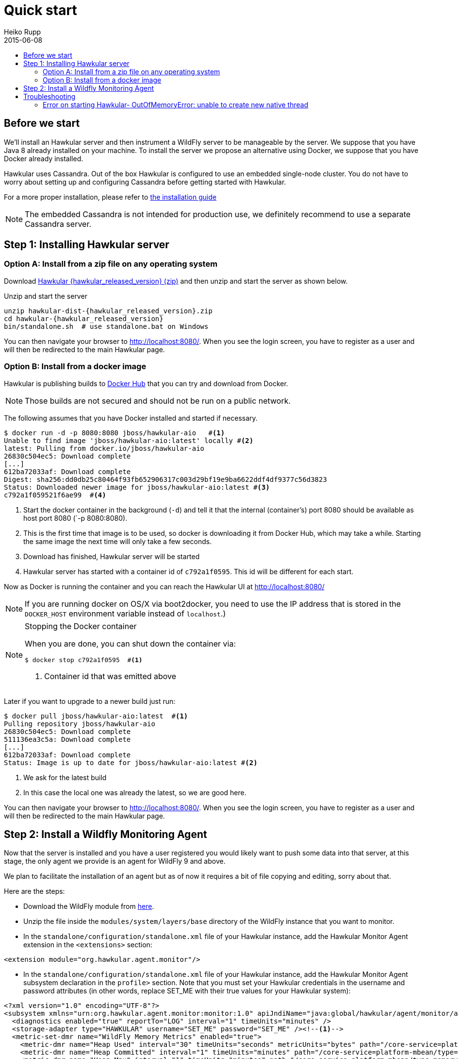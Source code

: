 = Quick start
Heiko Rupp
2015-06-08
:description: Fastest route to get Hawkular up and running
:jbake-type: page
:jbake-status: published
:icons: font
:toc: macro
:toc-title:

toc::[]

== Before we start
We'll install an Hawkular server and then instrument a WildFly server to be manageable by the server.
We suppose that you have Java 8 already installed on your machine.
To install the server we propose an alternative using Docker, we suppose that you have Docker already installed.

Hawkular uses Cassandra. Out of the box Hawkular is configured to use an embedded
single-node cluster. You do not have to worry about setting up and configuring
Cassandra before getting started with Hawkular.

For a more proper installation, please refer to link:user/installation-guide.html[the installation guide]

NOTE: The embedded Cassandra is not intended for production use, we definitely recommend to use a separate Cassandra server.

== Step 1: Installing Hawkular server
=== Option A: Install from a zip file on any operating system
Download
http://download.jboss.org/hawkular/hawkular/{hawkular_released_version}/hawkular-dist-{hawkular_released_version}.zip[Hawkular {hawkular_released_version} (zip)]
and then unzip and start the server as shown below.

.Unzip and start the server
[source,shell,subs="+attributes"]
----
unzip hawkular-dist-{hawkular_released_version}.zip
cd hawkular-{hawkular_released_version}
bin/standalone.sh  # use standalone.bat on Windows
----

You can then navigate your browser to http://localhost:8080/. When you see the login screen,
you have to register as a user and will then be redirected to the main Hawkular page.

=== Option B: Install from a docker image

Hawkular is publishing builds to https://registry.hub.docker.com/u/jboss/hawkular-aio/[Docker Hub] that you can try
and download from Docker.

NOTE: Those builds are not secured and should not be run on a public network.

The following assumes that you have Docker installed and started if necessary.

[source, shell]
----
$ docker run -d -p 8080:8080 jboss/hawkular-aio   #<1>
Unable to find image 'jboss/hawkular-aio:latest' locally #<2>
latest: Pulling from docker.io/jboss/hawkular-aio
26830c504ec5: Download complete
[...]
612ba72033af: Download complete
Digest: sha256:dd0db25c80464f93fb652906317c003d29bf19e9ba6622ddf4df9377c56d3823
Status: Downloaded newer image for jboss/hawkular-aio:latest #<3>
c792a1f059521f6ae99  #<4>
----
<1> Start the docker container in the background (`-d`) and tell it that the internal (container's) port 8080 should be
available as host port 8080 (`-p 8080:8080).
<2> This is the first time that image is to be used, so docker is downloading it from Docker Hub, which may take a
while. Starting the same image the next time will only take a few seconds.
<3> Download has finished, Hawkular server will be started
<4> Hawkular server has started with a container id of `c792a1f0595`. This id will be different for each start.

Now as Docker is running the container and you can reach the Hawkular UI at http://localhost:8080/

NOTE: If you are running docker on OS/X via boot2docker, you need to use the IP address that is stored in the `DOCKER_HOST`
environment variable instead of `localhost`.)

[NOTE]
.Stopping the Docker container
=======================
When you are done, you can shut down the container via:

[source,shell]
----
$ docker stop c792a1f0595  #<1>
----
<1> Container id that was emitted above
=======================

Later if you want to upgrade to a newer build just run:

[source,shell]
----
$ docker pull jboss/hawkular-aio:latest  #<1>
Pulling repository jboss/hawkular-aio
26830c504ec5: Download complete
511136ea3c5a: Download complete
[...]
612ba72033af: Download complete
Status: Image is up to date for jboss/hawkular-aio:latest #<2>
----
<1> We ask for the latest build
<2> In this case the local one was already the latest, so we are good here.

You can then navigate your browser to http://localhost:8080/. When you see the login screen, you have to register as a user and will then be redirected to the main Hawkular page.

== Step 2: Install a Wildfly Monitoring Agent

Now that the server is installed and you have a user registered you would likely want to push some data into that server, at this stage, the only agent we provide is an agent for WildFly 9 and above.

We plan to facilitate the installation of an agent but as of now it requires a bit of file copying and editing, sorry about that.

Here are the steps:

* Download the WildFly module from http://download.jboss.org/hawkular/wildfly-monitor/0.4.1/hawkular-monitor-0.4.1-module.zip[here].
* Unzip the file inside the `modules/system/layers/base` directory of the WildFly instance that you want to monitor.
* In the `standalone/configuration/standalone.xml` file of your Hawkular instance, add the Hawkular Monitor Agent
extension in the `<extensions>` section:

[source,xml]
----
<extension module="org.hawkular.agent.monitor"/>
----
* In the `standalone/configuration/standalone.xml` file of your Hawkular instance, add the Hawkular Monitor Agent subsystem declaration
in the `profile>` section. Note that you must set your Hawkular credentials in the username and password attributes
(in other words, replace SET_ME with their true values for your Hawkular system):

[source,xml]
----
<?xml version="1.0" encoding="UTF-8"?>
<subsystem xmlns="urn:org.hawkular.agent.monitor:monitor:1.0" apiJndiName="java:global/hawkular/agent/monitor/api" numMetricSchedulerThreads="3" numAvailSchedulerThreads="3" enabled="${hawkular.agent.enabled:true}">
  <diagnostics enabled="true" reportTo="LOG" interval="1" timeUnits="minutes" />
  <storage-adapter type="HAWKULAR" username="SET_ME" password="SET_ME" /><!--1-->
  <metric-set-dmr name="WildFly Memory Metrics" enabled="true">
    <metric-dmr name="Heap Used" interval="30" timeUnits="seconds" metricUnits="bytes" path="/core-service=platform-mbean/type=memory" attribute="heap-memory-usage#used" />
    <metric-dmr name="Heap Committed" interval="1" timeUnits="minutes" path="/core-service=platform-mbean/type=memory" attribute="heap-memory-usage#committed" />
    <metric-dmr name="Heap Max" interval="1" timeUnits="minutes" path="/core-service=platform-mbean/type=memory" attribute="heap-memory-usage#max" />
    <metric-dmr name="NonHeap Used" interval="30" timeUnits="seconds" path="/core-service=platform-mbean/type=memory" attribute="non-heap-memory-usage#used" />
    <metric-dmr name="NonHeap Committed" interval="1" timeUnits="minutes" path="/core-service=platform-mbean/type=memory" attribute="non-heap-memory-usage#committed" />
    <metric-dmr name="Accumulated GC Duration" metricType="counter" interval="1" timeUnits="minutes" path="/core-service=platform-mbean/type=garbage-collector/name=*" attribute="collection-time" />
  </metric-set-dmr>
  <metric-set-dmr name="WildFly Threading Metrics" enabled="true">
    <metric-dmr name="Thread Count" interval="2" timeUnits="minutes" metricUnits="none" path="/core-service=platform-mbean/type=threading" attribute="thread-count" />
  </metric-set-dmr>
  <metric-set-dmr name="WildFly Aggregated Web Metrics" enabled="true">
    <metric-dmr name="Aggregated Active Web Sessions" interval="1" timeUnits="minutes" path="/deployment=*/subsystem=undertow" attribute="active-sessions" />
    <metric-dmr name="Aggregated Max Active Web Sessions" interval="1" timeUnits="minutes" path="/deployment=*/subsystem=undertow" attribute="max-active-sessions" />
    <metric-dmr name="Aggregated Expired Web Sessions" metricType="counter" interval="1" timeUnits="minutes" path="/deployment=*/subsystem=undertow" attribute="expired-sessions" />
    <metric-dmr name="Aggregated Rejected Web Sessions" metricType="counter" interval="1" timeUnits="minutes" path="/deployment=*/subsystem=undertow" attribute="rejected-sessions" />
    <metric-dmr name="Aggregated Servlet Request Time" metricType="counter" interval="1" timeUnits="minutes" path="/deployment=*/subsystem=undertow/servlet=*" attribute="total-request-time" />
    <metric-dmr name="Aggregated Servlet Request Count" metricType="counter" interval="1" timeUnits="minutes" path="/deployment=*/subsystem=undertow/servlet=*" attribute="request-count" />
  </metric-set-dmr>
  <metric-set-dmr name="Undertow Metrics" enabled="true">
    <metric-dmr name="Active Sessions" interval="2" timeUnits="minutes" path="/subsystem=undertow" attribute="active-sessions" />
    <metric-dmr name="Sessions Created" metricType="counter" interval="2" timeUnits="minutes" path="/subsystem=undertow" attribute="sessions-created" />
    <metric-dmr name="Expired Sessions" metricType="counter" interval="2" timeUnits="minutes" path="/subsystem=undertow" attribute="expired-sessions" />
    <metric-dmr name="Rejected Sessions" metricType="counter" interval="2" timeUnits="minutes" path="/subsystem=undertow" attribute="rejected-sessions" />
    <metric-dmr name="Max Active Sessions" interval="2" timeUnits="minutes" path="/subsystem=undertow" attribute="max-active-sessions" />
  </metric-set-dmr>
  <metric-set-dmr name="Servlet Metrics" enabled="true">
    <metric-dmr name="Max Request Time" interval="5" timeUnits="minutes" metricUnits="milliseconds" path="/" attribute="max-request-time" />
    <metric-dmr name="Min Request Time" interval="5" timeUnits="minutes" path="/" attribute="min-request-time" />
    <metric-dmr name="Total Request Time" metricType="counter" interval="5" timeUnits="minutes" path="/" attribute="total-request-time" />
    <metric-dmr name="Request Count" metricType="counter" interval="5" timeUnits="minutes" path="/" attribute="request-count" />
  </metric-set-dmr>
  <metric-set-dmr name="Singleton EJB Metrics" enabled="true">
    <metric-dmr name="Execution Time" interval="5" timeUnits="minutes" path="/" attribute="execution-time" />
    <metric-dmr name="Invocations" metricType="counter" interval="5" timeUnits="minutes" path="/" attribute="invocations" />
    <metric-dmr name="Peak Concurrent Invocations" interval="5" timeUnits="minutes" path="/" attribute="peak-concurrent-invocations" />
    <metric-dmr name="Wait Time" interval="5" timeUnits="minutes" path="/" attribute="wait-time" />
  </metric-set-dmr>
  <metric-set-dmr name="Message Driven EJB Metrics" enabled="true">
    <metric-dmr name="Execution Time" interval="5" timeUnits="minutes" path="/" attribute="execution-time" />
    <metric-dmr name="Invocations" metricType="counter" interval="5" timeUnits="minutes" path="/" attribute="invocations" />
    <metric-dmr name="Peak Concurrent Invocations" interval="5" timeUnits="minutes" path="/" attribute="peak-concurrent-invocations" />
    <metric-dmr name="Wait Time" interval="5" timeUnits="minutes" path="/" attribute="wait-time" />
    <metric-dmr name="Pool Available Count" interval="5" timeUnits="minutes" path="/" attribute="pool-available-count" />
    <metric-dmr name="Pool Create Count" interval="5" timeUnits="minutes" path="/" attribute="pool-create-count" />
    <metric-dmr name="Pool Current Size" interval="5" timeUnits="minutes" path="/" attribute="pool-current-size" />
    <metric-dmr name="Pool Max Size" interval="5" timeUnits="minutes" path="/" attribute="pool-max-size" />
    <metric-dmr name="Pool Remove Count" interval="5" timeUnits="minutes" path="/" attribute="pool-remove-count" />
  </metric-set-dmr>
  <metric-set-dmr name="Stateless Session EJB Metrics" enabled="true">
    <metric-dmr name="Execution Time" interval="5" timeUnits="minutes" path="/" attribute="execution-time" />
    <metric-dmr name="Invocations" metricType="counter" interval="5" timeUnits="minutes" path="/" attribute="invocations" />
    <metric-dmr name="Peak Concurrent Invocations" interval="5" timeUnits="minutes" path="/" attribute="peak-concurrent-invocations" />
    <metric-dmr name="Wait Time" interval="5" timeUnits="minutes" path="/" attribute="wait-time" />
    <metric-dmr name="Pool Availabile Count" interval="5" timeUnits="minutes" path="/" attribute="pool-available-count" />
    <metric-dmr name="Pool Create Count" interval="5" timeUnits="minutes" path="/" attribute="pool-create-count" />
    <metric-dmr name="Pool Current Size" interval="5" timeUnits="minutes" path="/" attribute="pool-current-size" />
    <metric-dmr name="Pool Max Size" interval="5" timeUnits="minutes" path="/" attribute="pool-max-size" />
    <metric-dmr name="Pool Remove Count" interval="5" timeUnits="minutes" path="/" attribute="pool-remove-count" />
  </metric-set-dmr>
  <metric-set-dmr name="Datasource JDBC Metrics" enabled="true">
    <metric-dmr name="Prepared Statement Cache Access Count" interval="10" timeUnits="minutes" path="/statistics=jdbc" attribute="PreparedStatementCacheAccessCount" />
    <metric-dmr name="Prepared Statement Cache Add Count" interval="10" timeUnits="minutes" path="/statistics=jdbc" attribute="PreparedStatementCacheAddCount" />
    <metric-dmr name="Prepared Statement Cache Current Size" interval="10" timeUnits="minutes" path="/statistics=jdbc" attribute="PreparedStatementCacheCurrentSize" />
    <metric-dmr name="Prepared Statement Cache Delete Count" interval="10" timeUnits="minutes" path="/statistics=jdbc" attribute="PreparedStatementCacheDeleteCount" />
    <metric-dmr name="Prepared Statement Cache Hit Count" interval="10" timeUnits="minutes" path="/statistics=jdbc" attribute="PreparedStatementCacheHitCount" />
    <metric-dmr name="Prepared Statement Cache Miss Count" interval="10" timeUnits="minutes" path="/statistics=jdbc" attribute="PreparedStatementCacheMissCount" />
  </metric-set-dmr>
  <metric-set-dmr name="Datasource Pool Metrics" enabled="true">
    <metric-dmr name="Active Count" interval="10" timeUnits="minutes" path="/statistics=pool" attribute="ActiveCount" />
    <metric-dmr name="Available Count" interval="1" timeUnits="minutes" path="/statistics=pool" attribute="AvailableCount" />
    <metric-dmr name="Average Blocking Time" interval="1" timeUnits="minutes" path="/statistics=pool" attribute="AverageBlockingTime" />
    <metric-dmr name="Average Creation Time" interval="1" timeUnits="minutes" path="/statistics=pool" attribute="AverageCreationTime" />
    <metric-dmr name="Average Get Time" interval="1" timeUnits="minutes" path="/statistics=pool" attribute="AverageGetTime" />
    <metric-dmr name="Blocking Failure Count" interval="10" timeUnits="minutes" path="/statistics=pool" attribute="BlockingFailureCount" />
    <metric-dmr name="Created Count" interval="10" timeUnits="minutes" path="/statistics=pool" attribute="CreatedCount" />
    <metric-dmr name="Destroyed Count" interval="10" timeUnits="minutes" path="/statistics=pool" attribute="DestroyedCount" />
    <metric-dmr name="Idle Count" interval="10" timeUnits="minutes" path="/statistics=pool" attribute="IdleCount" />
    <metric-dmr name="In Use Count" interval="1" timeUnits="minutes" path="/statistics=pool" attribute="InUseCount" />
    <metric-dmr name="Max Creation Time" interval="10" timeUnits="minutes" path="/statistics=pool" attribute="MaxCreationTime" />
    <metric-dmr name="Max Get Time" interval="10" timeUnits="minutes" path="/statistics=pool" attribute="MaxGetTime" />
    <metric-dmr name="Max Used Count" interval="10" timeUnits="minutes" path="/statistics=pool" attribute="MaxUsedCount" />
    <metric-dmr name="Max Wait Count" interval="10" timeUnits="minutes" path="/statistics=pool" attribute="MaxWaitCount" />
    <metric-dmr name="Max Wait Time" interval="10" timeUnits="minutes" path="/statistics=pool" attribute="MaxWaitTime" />
    <metric-dmr name="Timed Out" interval="1" timeUnits="minutes" path="/statistics=pool" attribute="TimedOut" />
    <metric-dmr name="Total Blocking Time" interval="10" timeUnits="minutes" path="/statistics=pool" attribute="TotalBlockingTime" />
    <metric-dmr name="Total Creation Time" interval="10" timeUnits="minutes" path="/statistics=pool" attribute="TotalCreationTime" />
    <metric-dmr name="Total Get Time" interval="10" timeUnits="minutes" path="/statistics=pool" attribute="TotalGetTime" />
    <metric-dmr name="Wait Count" interval="10" timeUnits="minutes" path="/statistics=pool" attribute="WaitCount" />
  </metric-set-dmr>
  <metric-set-dmr name="Transactions Metrics" enabled="true">
    <metric-dmr name="Number of Aborted Transactions" metricType="counter" interval="10" timeUnits="minutes" path="/" attribute="number-of-aborted-transactions" />
    <metric-dmr name="Number of Application Rollbacks" metricType="counter" interval="10" timeUnits="minutes" path="/" attribute="number-of-application-rollbacks" />
    <metric-dmr name="Number of Committed Transactions" metricType="counter" interval="10" timeUnits="minutes" path="/" attribute="number-of-committed-transactions" />
    <metric-dmr name="Number of Heuristics" metricType="counter" interval="10" timeUnits="minutes" path="/" attribute="number-of-heuristics" />
    <metric-dmr name="Number of In-Flight Transactions" interval="10" timeUnits="minutes" path="/" attribute="number-of-inflight-transactions" />
    <metric-dmr name="Number of Nested Transactions" interval="10" timeUnits="minutes" path="/" attribute="number-of-nested-transactions" />
    <metric-dmr name="Number of Resource Rollbacks" metricType="counter" interval="10" timeUnits="minutes" path="/" attribute="number-of-resource-rollbacks" />
    <metric-dmr name="Number of Timed Out Transactions" metricType="counter" interval="10" timeUnits="minutes" path="/" attribute="number-of-timed-out-transactions" />
    <metric-dmr name="Number of Transactions" interval="10" timeUnits="minutes" path="/" attribute="number-of-transactions" />
  </metric-set-dmr>
  <avail-set-dmr name="Server Availability" enabled="true">
    <avail-dmr name="App Server" interval="30" timeUnits="seconds" path="/" attribute="server-state" upRegex="run.*" />
  </avail-set-dmr>
  <avail-set-dmr name="Deployment Status" enabled="true">
    <avail-dmr name="Deployment Status" interval="1" timeUnits="minutes" path="/" attribute="status" upRegex="OK" />
  </avail-set-dmr>
  <resource-type-set-dmr name="Main" enabled="true">
    <resource-type-dmr name="WildFly Server" resourceNameTemplate="WildFly Server [%ManagedServerName] [${jboss.node.name:localhost}]" path="/" metricSets="WildFly Memory Metrics,WildFly Threading Metrics,WildFly Aggregated Web Metrics" availSets="Server Availability">
      <resource-config-dmr name="Hostname" path="/core-service=server-environment" attribute="qualified-host-name" />
      <resource-config-dmr name="Version" attribute="release-version" />
      <resource-config-dmr name="Bound Address" path="/socket-binding-group=standard-sockets/socket-binding=http" attribute="bound-address" />
    </resource-type-dmr>
  </resource-type-set-dmr>
  <resource-type-set-dmr name="Hawkular" enabled="true">
    <resource-type-dmr name="Bus Broker" resourceNameTemplate="Bus Broker" path="/subsystem=hawkular-bus-broker" parents="WildFly Server" />
    <resource-type-dmr name="Monitor Agent" resourceNameTemplate="Monitor Agent" path="/subsystem=hawkular-monitor" parents="WildFly Server">
      <operation-dmr name="Status" operationName="status" path="/" />
    </resource-type-dmr>
  </resource-type-set-dmr>
  <resource-type-set-dmr name="Deployment" enabled="true">
    <resource-type-dmr name="Deployment" resourceNameTemplate="Deployment [%2]" path="/deployment=*" parents="WildFly Server" metricSets="Undertow Metrics" availSets="Deployment Status">
      <operation-dmr name="Deploy" operationName="deploy" path="/" />
      <operation-dmr name="Redeploy" operationName="redeploy" path="/" />
      <operation-dmr name="Remove" operationName="remove" path="/" />
      <operation-dmr name="Undeploy" operationName="undeploy" path="/" />
    </resource-type-dmr>
    <resource-type-dmr name="SubDeployment" resourceNameTemplate="SubDeployment [%-]" path="/subdeployment=*" parents="Deployment" metricSets="Undertow Metrics" />
  </resource-type-set-dmr>
  <resource-type-set-dmr name="Web Component" enabled="true">
    <resource-type-dmr name="Servlet" resourceNameTemplate="Servlet [%-]" path="/subsystem=undertow/servlet=*" parents="Deployment,SubDeployment" metricSets="Servlet Metrics" />
  </resource-type-set-dmr>
  <resource-type-set-dmr name="EJB" enabled="true">
    <resource-type-dmr name="Singleton EJB" resourceNameTemplate="Singleton EJB [%-]" path="/subsystem=ejb3/singleton-bean=*" parents="Deployment,SubDeployment" metricSets="Singleton EJB Metrics" />
    <resource-type-dmr name="Message Driven EJB" resourceNameTemplate="Message Driven EJB [%-]" path="/subsystem=ejb3/message-driven-bean=*" parents="Deployment,SubDeployment" metricSets="Message Driven EJB Metrics" />
    <resource-type-dmr name="Stateless Session EJB" resourceNameTemplate="Stateless Session EJB [%-]" path="/subsystem=ejb3/stateless-session-bean=*" parents="Deployment,SubDeployment" metricSets="Stateless Session EJB Metri cs" />
  </resource-type-set-dmr>
  <resource-type-set-dmr name="Datasource" enabled="true">
    <resource-type-dmr name="Datasource" resourceNameTemplate="Datasource [%-]" path="/subsystem=datasources/data-source=*" parents="WildFly Server" metricSets="Datasource Pool Metrics,Datasource JDBC Metrics" />
  </resource-type-set-dmr>
  <resource-type-set-dmr name="Transaction Manager" enabled="true">
    <resource-type-dmr name="Transaction Manager" resourceNameTemplate="Transaction Manager" path="/subsystem=transactions" parents="WildFly Server" metricSets="Transactions Metrics" />
  </resource-type-set-dmr>
  <managed-servers>
    <local-dmr name="Local Server" enabled="true" resourceTypeSets="Main,Deployment,Web Component,EJB,Datasource,Transaction Manager,Hawkular" /><!--2-->
    <remote-dmr name="Another Remote Server" enabled="false" host="localhost" port="9990" username="adminUser" password="adminPass" resourceTypeSets="Main,Deployment,Web Component,EJB,Datasource,Transaction Manager" /><!--3-->
  </managed-servers>
</subsystem>
----
<1> You need to provide username/password for one Hawkular user. The app server will only show for this user.
<2> Change 'Local Server' to some *unique* value among your managed machines.
<3> Optional: A single WildFly instance can manage multiple remote WildFly server, in that case you need to enable the remote-dmr section and specify username and password of a management user of the remote server.

In the `standalone/configuration/standalone.xml` file of your Hawkular instance, add an outbound socket binding
`<socket-binding-group>` that points to your running Hawkular server instance:

[source,xml]
----
<outbound-socket-binding name="hawkular">
  <remote-destination
     host="your-hawkular-server-hostname"   <--1-->
     port="8080" />
</outbound-socket-binding>
----
<1> Adjust this value

Now you can start the managed WildFly instance, keep in mind that if you are following this QuickStart your Hawkular server is probably already running on port 8080, so you need to run this instance on a different port by starting the server with `sh bin/standalone.sh -Djboss.socket.binding.port-offset=100` for instance.
Now if you have correcty set up the agent, it will report into your Hawkular server at http://localhost:8080/hawkular-ui/app/app-list.


== Troubleshooting
=== Error on starting Hawkular- OutOfMemoryError: unable to create new native thread
This may happen if you use Cassandra embedded with Hawkular on *x systems

Cassandra requires `ulimit` settings that are higher than usual on common *nix distributions. First check your present limits with `ulimit -a` and eventually increase open files to 65535 and max user processes to 4096 as appropriate on your system.

On RHEL, CentOS and Fedora the settings can be made persistent in `/etc/security/limits.conf` like this:
----
[your_username]          hard    nofile          65535
[your_username]          soft    nofile          65535
[your_username]          hard    nproc           4096
[your_username]          soft    nproc           4096
----

where `[your_username]` needs to be replaced by the by the name of the user who starts Hawkular or Cassandra nodes.
